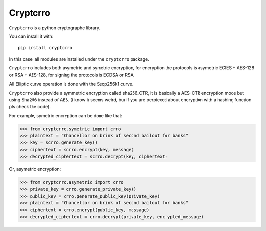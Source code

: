 Cryptcrro
=================

``Cryptcrro`` is a python cryptographc library.

You can install it with::

       pip install cryptcrro

In this case, all modules are installed under the ``cryptcrro`` package.
   
``Cryptcrro`` includes both asymetric and symetric encryption, for encryption the protocols is asymetric ECIES + AES-128 or RSA + AES-128, for signing the protocols is ECDSA or RSA.

All Elliptic curve operation is done with the Secp256k1 curve.

``Cryptcrro`` also provide a symmetric encryption called sha256_CTR, it is basically a AES-CTR encryption mode but using Sha256 instead of AES. (I know it seems weird, but if you are perplexed about encryption with a hashing function pls check the code).


For example, symetric encryption can be done like that:

.. code-block:: pycon

    >>> from cryptcrro.symetric import crro 
    >>> plaintext = "Chancellor on brink of second bailout for banks"
    >>> key = scrro.generate_key()
    >>> ciphertext = scrro.encrypt(key, message)
    >>> decrypted_ciphertext = scrro.decrypt(key, ciphertext)

Or, asymetric encryption:

.. code-block:: pycon

    >>> from cryptcrro.asymetric import crro
    >>> private_key = crro.generate_private_key()
    >>> public_key = crro.generate_public_key(private_key)
    >>> plaintext = "Chancellor on brink of second bailout for banks"
    >>> ciphertext = crro.encrypt(public_key, message) 
    >>> decrypted_ciphertext = crro.decrypt(private_key, encrypted_message) 
